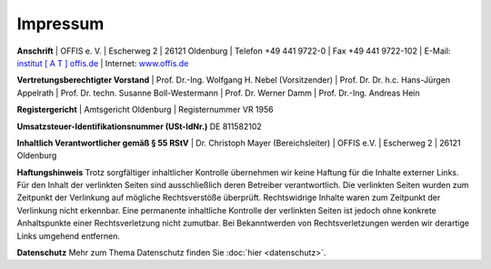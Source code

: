 =========
Impressum
=========


**Anschrift**
| OFFIS e. V.
| Escherweg 2
| 26121 Oldenburg
| Telefon +49 441 9722-0
| Fax +49 441 9722-102
| E-Mail: `institut [ A T ] offis.de <institut@offis.de>`_
| Internet: `www.offis.de <http://www.offis.de/>`_


**Vertretungsberechtigter Vorstand**
| Prof. Dr.-Ing. Wolfgang H. Nebel (Vorsitzender)
| Prof. Dr. Dr. h.c. Hans-Jürgen Appelrath
| Prof. Dr. techn. Susanne Boll-Westermann
| Prof. Dr. Werner Damm
| Prof. Dr.-Ing. Andreas Hein


**Registergericht**
| Amtsgericht Oldenburg
| Registernummer VR 1956


**Umsatzsteuer-Identifikationsnummer (USt-IdNr.)**
DE 811582102


**Inhaltlich Verantwortlicher gemäß § 55 RStV**
| Dr. Christoph Mayer (Bereichsleiter)
| OFFIS e.V.
| Escherweg 2
| 26121 Oldenburg


**Haftungshinweis**
Trotz sorgfältiger inhaltlicher Kontrolle übernehmen wir keine Haftung für die Inhalte externer Links. Für den Inhalt der verlinkten Seiten sind ausschließlich deren Betreiber verantwortlich. Die verlinkten Seiten wurden zum Zeitpunkt der Verlinkung auf mögliche Rechtsverstöße überprüft. Rechtswidrige Inhalte waren zum Zeitpunkt der Verlinkung nicht erkennbar. Eine permanente inhaltliche Kontrolle der verlinkten Seiten ist jedoch ohne konkrete Anhaltspunkte einer Rechtsverletzung nicht zumutbar. Bei Bekanntwerden von Rechtsverletzungen werden wir derartige Links umgehend entfernen.


**Datenschutz**
Mehr zum Thema Datenschutz finden Sie :doc:`hier <datenschutz>`.
